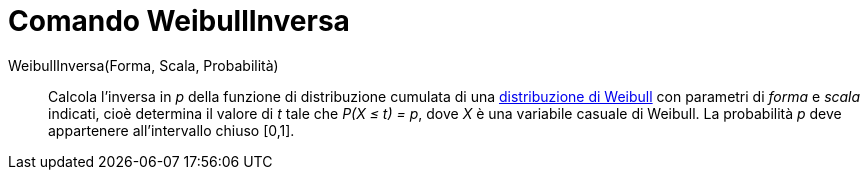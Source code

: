 = Comando WeibullInversa
:page-en: commands/InverseWeibull
ifdef::env-github[:imagesdir: /it/modules/ROOT/assets/images]

WeibullInversa(Forma, Scala, Probabilità)::
  Calcola l'inversa in _p_ della funzione di distribuzione cumulata di una
  https://it.wikipedia.org/Distribuzione_di_Weibull[distribuzione di Weibull] con parametri di _forma_ e
  _scala_ indicati, cioè determina il valore di _t_ tale che _P(X ≤ t) = p_, dove _X_ è una variabile casuale
  di Weibull. La probabilità _p_ deve appartenere all'intervallo chiuso [0,1].
